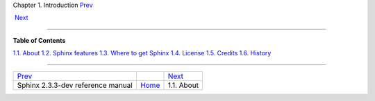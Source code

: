 .. raw:: html

   <div class="navheader">

Chapter 1. Introduction
`Prev <index.html>`__ 
 
 `Next <about.html>`__

--------------

.. raw:: html

   </div>

.. raw:: html

   <div class="chapter">

.. raw:: html

   <div class="titlepage">

.. raw:: html

   <div>

.. raw:: html

   <div>

.. raw:: html

   </div>

.. raw:: html

   </div>

.. raw:: html

   </div>

.. raw:: html

   <div class="toc">

**Table of Contents**

`1.1. About <about.html>`__
`1.2. Sphinx features <features.html>`__
`1.3. Where to get Sphinx <getting.html>`__
`1.4. License <license.html>`__
`1.5. Credits <credits.html>`__
`1.6. History <history.html>`__

.. raw:: html

   </div>

.. raw:: html

   </div>

.. raw:: html

   <div class="navfooter">

--------------

+--------------------------------------+-------------------------+--------------------------+
| `Prev <index.html>`__                |                         |  `Next <about.html>`__   |
+--------------------------------------+-------------------------+--------------------------+
| Sphinx 2.3.3-dev reference manual    | `Home <index.html>`__   |  1.1. About              |
+--------------------------------------+-------------------------+--------------------------+

.. raw:: html

   </div>
